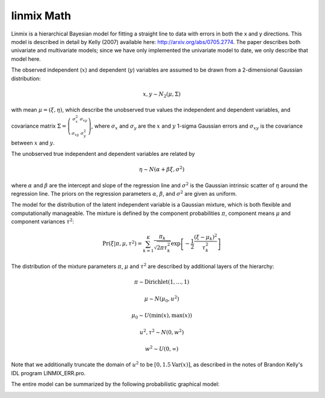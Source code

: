 linmix Math
============

Linmix is a hierarchical Bayesian model for fitting a straight line to data with errors in both
the x and y directions.  This model is described in detail by Kelly (2007) available here: http://arxiv.org/abs/0705.2774.  The paper describes both univariate and multivariate models; since we have only implemented the univariate model to date, we only describe that model here.

The observed independent (:math:`x`) and dependent (:math:`y`) variables are assumed to be 
drawn from a 2-dimensional Gaussian distribution:

.. math::
   x, y \sim N_2(\mu, \Sigma)

with mean :math:`\mu = (\xi, \eta)`, which describe the unobserved true values the independent and dependent variables, and covariance matrix :math:`\Sigma = \left(\begin{smallmatrix} \sigma_x^2& \sigma_{xy} \\ \sigma_{xy} & \sigma_y^2 \end{smallmatrix}\right)`, where :math:`\sigma_x` and :math:`\sigma_y` are the :math:`x` and :math:`y` 1-sigma Gaussian errors and :math:`\sigma_{xy}` is the covariance between :math:`x` and :math:`y`.

The unobserved true independent and dependent variables are related by 

.. math::
   \eta \sim N(\alpha + \beta \xi, \sigma^2)

where :math:`\alpha` and :math:`\beta` are the intercept and slope of the regression line and :math:`\sigma^2` is the Gaussian intrinsic scatter of :math:`\eta` around the regression line.  The priors on the regression parameters :math:`\alpha`, :math:`\beta`, and :math:`\sigma^2` are given as uniform.

The model for the distribution of the latent independent variable is a Gaussian mixture, which is both flexible and computationally manageable.  The mixture is defined by the component probabilities :math:`\pi`, component means :math:`\mu` and component variances :math:`\tau^2`:

.. math::
   \mathrm{Pr}\left(\xi|\pi, \mu, \tau^2\right) = \sum_{k=1}^K \frac{\pi_k}{\sqrt{2\pi\tau^2_k}}\exp\left[-\frac{1}{2}\frac{(\xi-\mu_k)^2}{\tau_k^2}\right]

The distribution of the mixture parameters :math:`\pi`, :math:`\mu` and :math:`\tau^2` are described by additional layers of the hierarchy:

.. math::
   \pi \sim \mathrm{Dirichlet(1, ..., 1)}

   \mu \sim N(\mu_0, u^2)

   \mu_0 \sim U(\min(x), \max(x))

   u^2, \tau^2 \sim N(0, w^2)

   w^2 \sim U(0, \infty)

Note that we additionally truncate the domain of :math:`u^2` to be 
:math:`[0, 1.5 \mathrm{Var}(x)]`, as described in the notes of Brandon Kelly's IDL program LINMIX_ERR.pro.

The entire model can be summarized by the following probabilistic graphical model:

.. image:: /pgm/pgm.png
